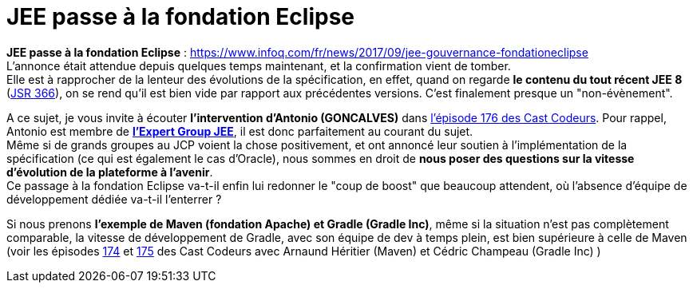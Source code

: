 = JEE passe à la fondation Eclipse
:published_at: 2017-10-04
:hp-tags: JEE, Fondation Eclipse
:toc: macro
:toclevels: 3
:lb: pass:[<br> +]
:imagesdir: ./images
:icons: font
:source-highlighter: highlightjs

// toc::[]

*JEE passe à la fondation Eclipse* : https://www.infoq.com/fr/news/2017/09/jee-gouvernance-fondationeclipse +
L'annonce était attendue depuis quelques temps maintenant, et la confirmation vient de tomber. +
Elle est à rapprocher de la lenteur des évolutions de la spécification, en effet, quand on regarde *le contenu du tout récent JEE 8* (https://jcp.org/en/jsr/detail?id=366[JSR 366]), on se rend qu'il est bien vide par rapport aux précédentes versions. C'est finalement presque un "non-évènement".

A ce sujet, je vous invite à écouter *l'intervention d'Antonio (GONCALVES)* dans https://lescastcodeurs.com/2017/09/04/lcc-176-le-paradoxe-de-la-fondation/[l'épisode 176 des Cast Codeurs]. Pour rappel, Antonio est membre de https://www.jcp.org/en/jsr/detail?id=366[*l'Expert Group JEE*], il est donc parfaitement au courant du sujet. +
Même si de grands groupes au JCP voient la chose positivement, et ont annoncé leur soutien à l'implémentation de la spécification (ce qui est également le cas d'Oracle), nous sommes en droit de *nous poser des questions sur la vitesse d'évolution de la plateforme à l'avenir*. +
Ce passage à la fondation Eclipse va-t-il enfin lui redonner le "coup de boost" que beaucoup attendent, où l'absence d'équipe de développement dédiée va-t-il l'enterrer ?

Si nous prenons *l'exemple de Maven (fondation Apache) et Gradle (Gradle Inc)*,  même si la situation n'est pas complètement comparable, la vitesse de développement de Gradle, avec son équipe de dev à temps plein, est bien supérieure à celle de Maven (voir les épisodes https://lescastcodeurs.com/2017/08/01/lcc-174-interview-sur-la-build-avec-cedric-champeau-et-arnaud-heritier-partie-1/[174] et https://lescastcodeurs.com/2017/08/11/lcc-175-interview-sur-la-build-avec-cedric-champeau-et-arnaud-heritier-partie-2/[175] des Cast Codeurs avec Arnaund Héritier (Maven) et Cédric Champeau (Gradle Inc) )
